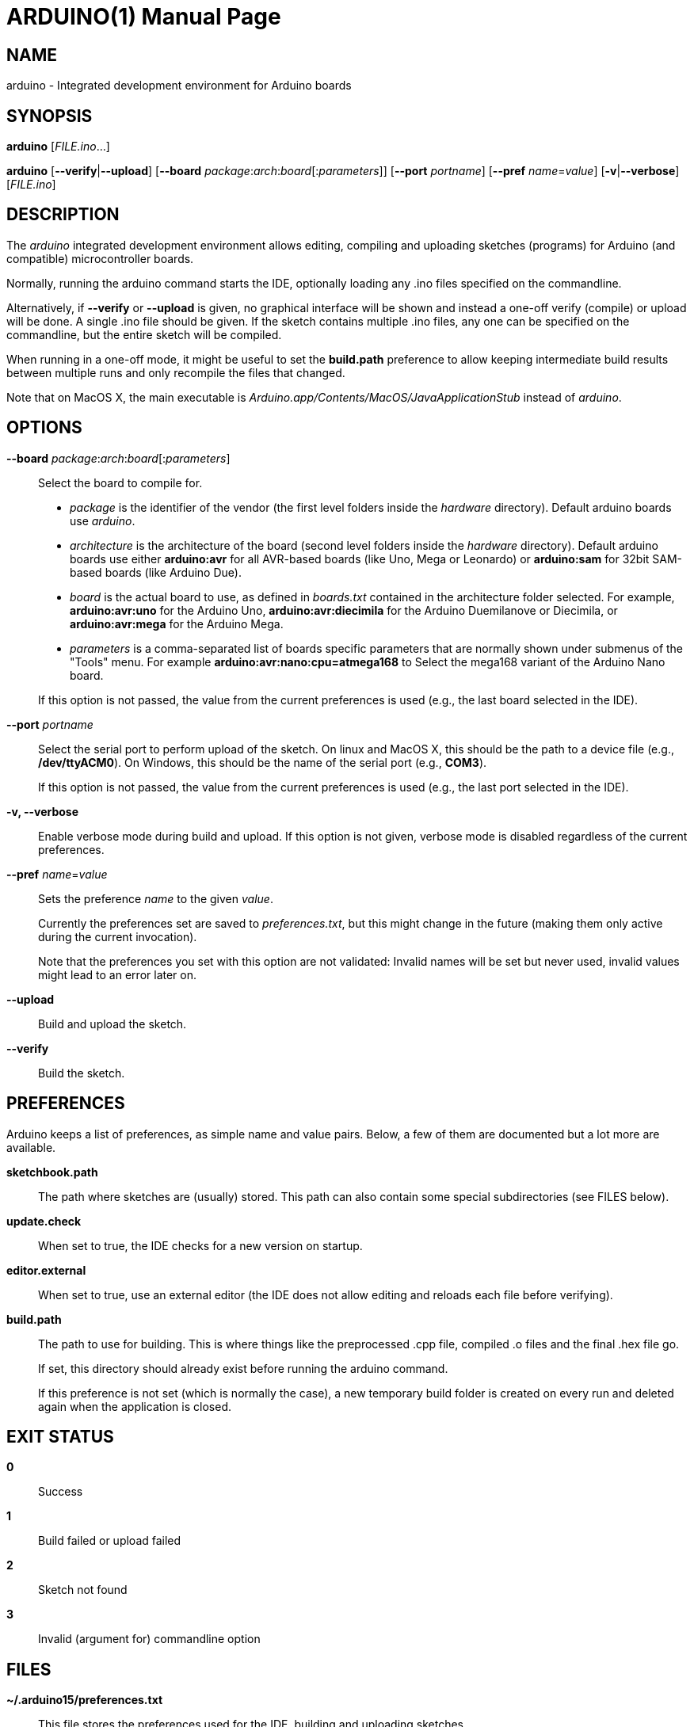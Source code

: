 // Generate a manpage with: a2x -f manpage manpage.adoc
// or HTML with: a2x -f xhtml manpage.adoc
//
// This file uses {empty}:: in some places, to allow putting multiple
// paragraphs inside a single label list item. This is a bit ugly and
// non-semantic, but it seems this is the best way to do this. Asciidoc
// also supports putting a plus sign on a line by itself to join two
// paragraphs into a single list item. However, the indentation on the
// second paragraph makes that formatted with a fixed-size font.
// Removing the indentation completely makes the asciidoc source very
// unreadable. Also, for the --board option, there is a a paragraph,
// followed by a list, followed by another paragraph. The + approach can
// only put the latter paragraph into the inner list, not the outer
// one...

ARDUINO(1)
==========
:doctype: manpage

NAME
----
arduino - Integrated development environment for Arduino boards

SYNOPSIS
--------
*arduino* ['FILE.ino'...]

*arduino* [*--verify*|*--upload*] [*--board* __package__:__arch__:__board__[:__parameters__]] [*--port* __portname__] [*--pref* __name__=__value__] [*-v*|*--verbose*] [__FILE.ino__]

DESCRIPTION
-----------
The 'arduino' integrated development environment allows editing,
compiling and uploading sketches (programs) for Arduino
(and compatible) microcontroller boards.

Normally, running the arduino command starts the IDE, optionally loading
any .ino files specified on the commandline.

Alternatively, if *--verify* or *--upload* is given, no graphical
interface will be shown and instead a one-off verify (compile) or upload
will be done. A single .ino file should be given. If the sketch contains
multiple .ino files, any one can be specified on the commandline, but
the entire sketch will be compiled.

When running in a one-off mode, it might be useful to set the
*build.path* preference to allow keeping intermediate build results
between multiple runs and only recompile the files that changed.

Note that on MacOS X, the main executable is
'Arduino.app/Contents/MacOS/JavaApplicationStub' instead of 'arduino'.

OPTIONS
-------
*--board* __package__:__arch__:__board__[:__parameters__]::
	Select the board to compile for.

	 * __package__ is the identifier of the vendor (the first
	   level folders inside the 'hardware' directory). Default
	   arduino boards use 'arduino'.
	 * __architecture__ is the architecture of the board (second level folders
	   inside the 'hardware' directory). Default arduino boards use
	   either *arduino:avr* for all AVR-based boards (like Uno, Mega
	   or Leonardo) or *arduino:sam* for 32bit SAM-based boards
	   (like Arduino Due).
	 * __board__ is the actual board to use, as defined in 'boards.txt'
	   contained in the architecture folder selected. For example,
	   *arduino:avr:uno* for the Arduino Uno,
	   *arduino:avr:diecimila* for the Arduino Duemilanove or
	   Diecimila, or *arduino:avr:mega* for the Arduino Mega.
	 * __parameters__ is a comma-separated list of boards specific parameters
	   that are normally shown under submenus of the "Tools" menu. For
	   example *arduino:avr:nano:cpu=atmega168* to Select the mega168
	   variant of the Arduino Nano board.

{empty}::
	If this option is not passed, the value from the current
	preferences is used (e.g., the last board selected in the IDE).

*--port* __portname__::
	Select the serial port to perform upload of the sketch.
	On linux and MacOS X, this should be the path to a device file (e.g.,
	*/dev/ttyACM0*). On Windows, this should be the name of the serial
	port (e.g., *COM3*).

{empty}::
	If this option is not passed, the value from the current
	preferences is used (e.g., the last port selected in the IDE).

*-v, --verbose*::

	Enable verbose mode during build and upload. If this option is
	not given, verbose mode is disabled regardless of the current
	preferences.

*--pref* __name__=__value__::
	Sets the preference __name__ to the given __value__.

{empty}::
	Currently the preferences set are saved to 'preferences.txt', but
	this might change in the future (making them only active during
	the current invocation).

{empty}::
	Note that the preferences you set with this option are not
	validated: Invalid names will be set but never used, invalid
	values might lead to an error later on.

*--upload*::
	Build and upload the sketch.

*--verify*::
	Build the sketch.

PREFERENCES
-----------
Arduino keeps a list of preferences, as simple name and value pairs.
Below, a few of them are documented but a lot more are available.

*sketchbook.path*::
	The path where sketches are (usually) stored. This path can also
	contain some special subdirectories (see FILES below).

*update.check*::
	When set to true, the IDE checks for a new version on startup.

*editor.external*::
	When set to true, use an external editor (the IDE does not allow
	editing and reloads each file before verifying).

*build.path*::
	The path to use for building. This is where things like the
	preprocessed .cpp file, compiled .o files and the final .hex
	file go.

{empty}::
	If set, this directory should already exist before running the
	arduino command.

{empty}::
	If this preference is not set (which is normally the case), a
	new temporary build folder is created on every run and deleted
	again when the application is closed.

EXIT STATUS
-----------
*0*:: Success
*1*:: Build failed or upload failed
*2*:: Sketch not found
*3*:: Invalid (argument for) commandline option

FILES
-----
*~/.arduino15/preferences.txt*::
	This file stores the preferences used for the IDE, building and
	uploading sketches.

*My Documents/Arduino/* (Windows)::
*~/Documents/Arduino/* (Mac OS X)::
*~/Arduino/* (Linux)::
	This directory is referred to as the "Sketchbook" and contains
	the user's sketches. The path can be changed through the
	*sketchbook.path* preference.

{empty}::
	Apart from sketches, three special directories can be inside the
	sketchbook:

	*libraries*:::
		Libraries can be put inside this directory, one library
		per subdirectory.

	*hardware*:::
		Support for third-party hardware can be added through
		this directory.

	*tools*:::
		External code-processing tools (that can be run through
		the Tools menu of the IDE) can be added here.

EXAMPLES
--------

Start the Arduino IDE, with two files open:

     arduino /path/to/sketch/sketch.ino /path/to/sketch/extra.ino

Compile and upload a sketch using the last selected board and serial port

     arduino --upload /path/to/sketch/sketch.ino

Compile and upload a sketch to an Arduino Nano, with an Atmega168 CPU,
connected on port '/dev/ttyACM0':

     arduino --board arduino:avr:nano:cpu=atmega168 --port /dev/ttyACM0 --upload /path/to/sketch/sketch.ino

Compile a sketch, put the build results in the 'build' directory an
re-use any previous build results in that directory.

     arduino --pref build.path=/path/to/sketch/build --verify /path/to/sketch/sketch.ino

RESOURCES
---------
Web site: <http://arduino.cc/>

Help on projects and programming: <http://forum.arduino.cc/>

Report bugs: <http://github.com/arduino/Arduino/issues>

IDE and framework development mailing list: <https://groups.google.com/a/arduino.cc/forum/#!forum/developers>
